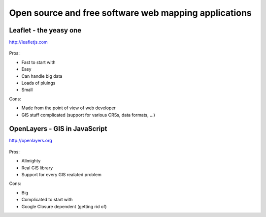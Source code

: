Open source and free software web mapping applications
======================================================

Leaflet - the yeasy one
-----------------------

http://leafletjs.com

    .. figure:: images/leaflet.png 

Pros:

* Fast to start with
* Easy
* Can handle big data
* Loads of pluings
* Small

Cons:

* Made from the point of view of web developer
* GIS stuff complicated (support for various CRSs, data formats, ...)

OpenLayers - GIS in JavaScript
------------------------------

http://openlayers.org

    .. figure:: images/openlayers.png

Pros:

* Allmighty
* Real GIS library
* Support for every GIS realated problem

Cons:

* Big
* Complicated to start with
* Google Closure dependent (getting rid of) 
